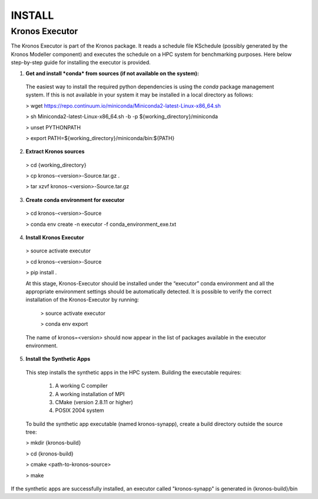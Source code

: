=======
INSTALL
=======


Kronos Executor
---------------

The Kronos Executor is part of the Kronos package. It reads a schedule file KSchedule
(possibly generated by the Kronos Modeller component) and executes the schedule on a HPC system for
benchmarking purposes. Here below step-by-step guide for installing the executor is provided.

1. **Get and install *conda* from sources (if not available on the system):**
  The easiest way to install the required python dependencies is using the *conda* package management system. If this is not available in your system it may be installed in a local directory as follows:

  > wget https://repo.continuum.io/miniconda/Miniconda2-latest-Linux-x86_64.sh

  > sh Miniconda2-latest-Linux-x86_64.sh -b -p ${working_directory}/miniconda

  > unset PYTHONPATH

  > export PATH=${working_directory}/miniconda/bin:${PATH}

2. **Extract Kronos sources**

  > cd {working_directory}

  > cp kronos-<version>-Source.tar.gz .

  > tar xzvf kronos-<version>-Source.tar.gz

3. **Create conda environment for executor**

  > cd kronos-<version>-Source

  > conda env create -n executor -f conda_environment_exe.txt

4. **Install Kronos Executor**

  > source activate executor

  > cd kronos-<version>-Source

  > pip install .

  At this stage, Kronos-Executor should be installed under the “executor” conda environment and all
  the appropriate environment settings should be automatically detected. It is possible to verify
  the correct installation of the Kronos-Executor by running:

    > source activate executor

    > conda env export

  The name of kronos=<version> should now appear in the list of packages available in the executor
  environment.

5. **Install the Synthetic Apps**

  This step installs the synthetic apps in the HPC system. Building the executable requires:

    1. A working C compiler

    2. A working installation of MPI

    3. CMake (version 2.8.11 or higher)

    4. POSIX 2004 system

  To build the synthetic app executable (named kronos-synapp), create a build directory outside the
  source tree:

  > mkdir {kronos-build}

  > cd {kronos-build}

  > cmake <path-to-kronos-source>

  > make

If the synthetic apps are successfully installed, an executor called "kronos-synapp" is generated
in {kronos-build}/bin

